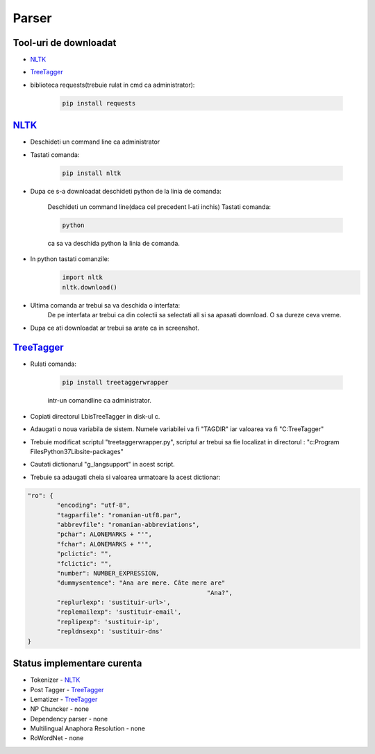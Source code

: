 ========================================
Parser
========================================


Tool-uri de downloadat
----------------------------------------

- `NLTK`_
- `TreeTagger`_
- biblioteca requests(trebuie rulat in cmd ca administrator):

    .. code-block:: bash

		pip install requests

`NLTK`_
----------------------------------------

- Deschideti un command line ca administrator

- Tastati comanda:

	.. code-block:: bash
	
		pip install nltk
		
- Dupa ce s-a downloadat deschideti python de la linia de comanda:
	
	Deschideti un command line(daca cel precedent l-ati inchis)
	Tastati comanda: 
	
	.. code-block:: bash
			
		python
	
	ca sa va deschida python la linia de comanda.

- In python tastati comanzile:
	.. code-block:: python
	
		import nltk
		nltk.download()
		
- Ultima comanda ar trebui sa va deschida o interfata:
	De pe interfata ar trebui ca din colectii sa selectati all si sa apasati download. O sa dureze ceva vreme.

- Dupa ce ati downloadat ar trebui sa arate ca in screenshot.

	
`TreeTagger`_
----------------------------------------

- Rulati comanda:
	
	.. code-block:: bash
	
		pip install treetaggerwrapper
		
	intr-un comandline ca administrator.
- Copiati directorul Lbis\TreeTagger in disk-ul c.
- Adaugati o noua variabila de sistem. Numele variabilei va fi "TAGDIR" iar valoarea va fi "C:\TreeTagger"
- Trebuie modificat scriptul "treetaggerwrapper.py", scriptul ar trebui sa fie localizat in directorul : "c:\Program Files\Python37\Lib\site-packages\"
- Cautati dictionarul "g_langsupport" in acest script.
- Trebuie sa adaugati cheia si valoarea urmatoare la acest dictionar:

.. code-block:: python
			
	"ro": {
		"encoding": "utf-8",
		"tagparfile": "romanian-utf8.par",
		"abbrevfile": "romanian-abbreviations",
		"pchar": ALONEMARKS + "'",
		"fchar": ALONEMARKS + "'",
		"pclictic": "",
		"fclictic": "",
		"number": NUMBER_EXPRESSION,
		"dummysentence": "Ana are mere. Câte mere are"
							 "Ana?",
		"replurlexp": 'sustituir-url>',
		"replemailexp": 'sustituir-email',
		"replipexp": 'sustituir-ip',
		"repldnsexp": 'sustituir-dns'
	}

Status implementare curenta
--------------------------

- Tokenizer - `NLTK`_
- Post Tagger - `TreeTagger`_
- Lematizer - `TreeTagger`_
- NP Chuncker - none
- Dependency parser - none
- Multilingual Anaphora Resolution - none
- RoWordNet - none


.. _NLTK: http://nltk.org/
.. _TreeTagger: http://www.cis.uni-muenchen.de/~schmid/tools/TreeTagger/